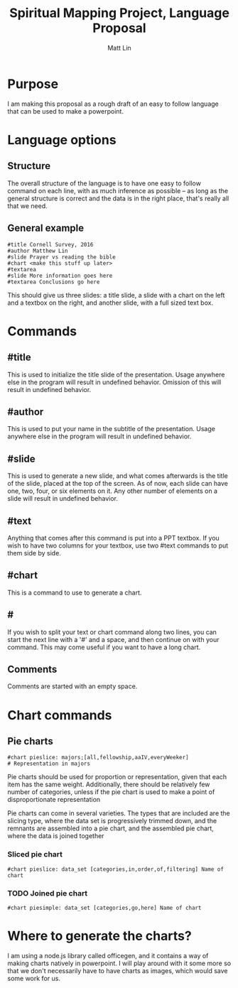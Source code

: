#+TITLE: Spiritual Mapping Project, Language Proposal
#+AUTHOR: Matt Lin
#+OPTIONS: toc:nil
* Purpose
  I am making this proposal as a rough draft of an easy to follow language that
  can be used to make a powerpoint.
* Language options
** Structure
   The overall structure of the language is to have one easy to follow command
   on each line, with as much inference as possible -- as long as the general
   structure is correct and the data is in the right place, that's really all
   that we need.
** General example
   #+BEGIN_EXAMPLE
   #title Cornell Survey, 2016
   #author Matthew Lin
   #slide Prayer vs reading the bible
   #chart <make this stuff up later>
   #textarea
   #slide More information goes here
   #textarea Conclusions go here
   #+END_EXAMPLE
   This should give us three slides: a title slide, a slide with a chart on the
   left and a textbox on the right, and another slide, with a full sized text
   box.
* Commands
** #title
   This is used to initialize the title slide of the presentation. Usage
   anywhere else in the program will result in undefined behavior. Omission of
   this will result in undefined behavior.
** #author
   This is used to put your name in the subtitle of the presentation. Usage
   anywhere else in the program will result in undefined behavior.
** #slide
   This is used to generate a new slide, and what comes afterwards is the title
   of the slide, placed at the top of the screen. As of now, each slide can have
   one, two, four, or six elements on it. Any other number of elements on a
   slide will result in undefined behavior.
** #text
   Anything that comes after this command is put into a PPT textbox. If you wish
   to have two columns for your textbox, use two #text commands to put them side
   by side.
** #chart
   This is a command to use to generate a chart.
** #
   If you wish to split your text or chart command along two lines, you can
   start the next line with a '#' and a space, and then continue on with your
   command. This may come useful if you want to have a long chart.
** Comments
   Comments are started with an empty space.
* Chart commands
** Pie charts
   #+BEGIN_EXAMPLE
   #chart pieslice: majors;[all,fellowship,aaIV,everyWeeker]
   # Representation in majors
   #+END_EXAMPLE
   Pie charts should be used for proportion or representation, given that each
   item has the same weight. Additionally, there should be relatively few number
   of categories, unless if the pie chart is used to make a point of
   disproportionate representation

   Pie charts can come in several varieties. The types that are included are the
   slicing type, where the data set is progressively trimmed down, and the
   remnants are assembled into a pie chart, and the assembled pie chart, where
   the data is joined together
*** Sliced pie chart
    #+BEGIN_EXAMPLE
    #chart pieslice: data_set [categories,in,order,of,filtering] Name of chart
    #+END_EXAMPLE
*** TODO Joined pie chart
    #+BEGIN_EXAMPLE
    #chart piesimple: data_set [categories,go,here] Name of chart
    #+END_EXAMPLE
* Where to generate the charts?
  I am using a node.js library called officegen, and it contains a way of
  making charts natively in powerpoint. I will play around with it some more
  so that we don't necessarily have to have charts as images, which would save
  some work for us.
